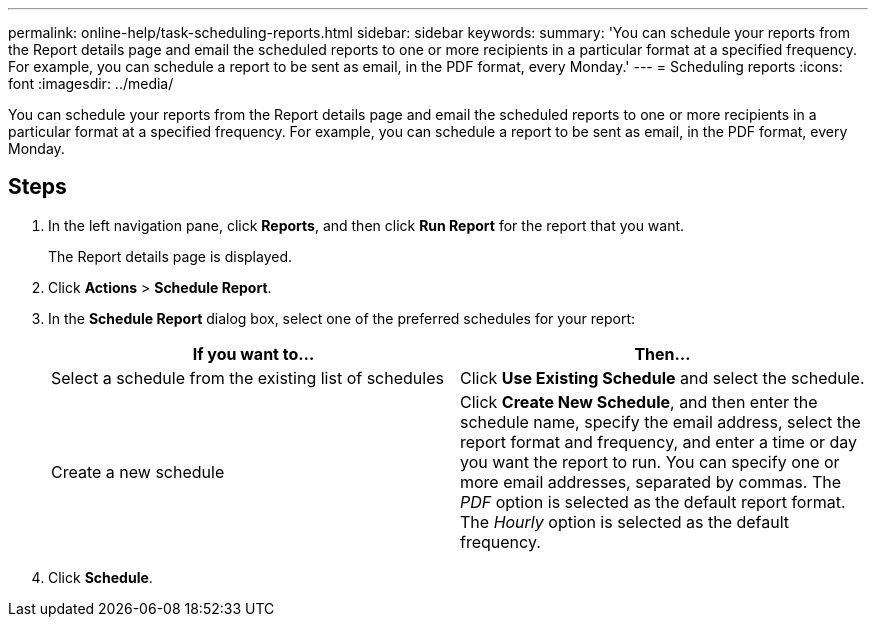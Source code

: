 ---
permalink: online-help/task-scheduling-reports.html
sidebar: sidebar
keywords: 
summary: 'You can schedule your reports from the Report details page and email the scheduled reports to one or more recipients in a particular format at a specified frequency. For example, you can schedule a report to be sent as email, in the PDF format, every Monday.'
---
= Scheduling reports
:icons: font
:imagesdir: ../media/

[.lead]
You can schedule your reports from the Report details page and email the scheduled reports to one or more recipients in a particular format at a specified frequency. For example, you can schedule a report to be sent as email, in the PDF format, every Monday.

== Steps

. In the left navigation pane, click *Reports*, and then click *Run Report* for the report that you want.
+
The Report details page is displayed.

. Click *Actions* > *Schedule Report*.
. In the *Schedule Report* dialog box, select one of the preferred schedules for your report:
+
[options="header"]
|===
| If you want to...| Then...
a|
Select a schedule from the existing list of schedules
a|
Click *Use Existing Schedule* and select the schedule.
a|
Create a new schedule
a|
Click *Create New Schedule*, and then enter the schedule name, specify the email address, select the report format and frequency, and enter a time or day you want the report to run.     You can specify one or more email addresses, separated by commas. The _PDF_ option is selected as the default report format. The _Hourly_ option is selected as the default frequency.

|===

. Click *Schedule*.

